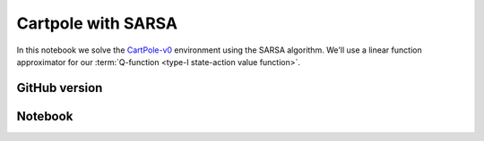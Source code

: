 Cartpole with SARSA
===================

In this notebook we solve the `CartPole-v0
<https://gym.openai.com/envs/CartPole-v0/>`_ environment using the SARSA
algorithm. We'll use a linear function approximator for our :term:`Q-function
<type-I state-action value function>`.


GitHub version
--------------

.. raw:: html

    <p>
    For an up-to-date version of this notebook, see the GitHub version <a href="https://github.com/KristianHolsheimer/keras-gym/blob/master/notebooks/cartpole/sarsa.ipynb" target="_blank" style="font-weight:bold">here</a>.
    </p>


Notebook
--------

.. raw:: html

    <p>
    To view the below notebook in a new tab, click <a href="../../_static/notebooks/cartpole/sarsa.html" target="_blank" style="font-weight:bold">here</a>.
    </p>

    <iframe width="100%" height="600px" src="../../_static/notebooks/cartpole/sarsa.html"></iframe>

